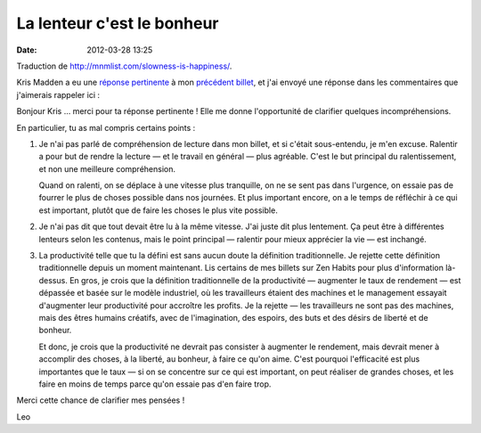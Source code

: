 La lenteur c'est le bonheur
###########################
:date: 2012-03-28 13:25

Traduction de http://mnmlist.com/slowness-is-happiness/.

Kris Madden a eu une `réponse pertinente
<http://krismadden.squarespace.com/news/2009/12/2/leo-babauta-i-love-you-dude-but-your-last-post-sucked.html>`_
à mon `précédent billet <../lecture-lente-et-efficace.html>`_, et j'ai envoyé
une réponse dans les commentaires que j'aimerais rappeler ici :

Bonjour Kris … merci pour ta réponse pertinente ! Elle me donne l'opportunité
de clarifier quelques incompréhensions.

En particulier, tu as mal compris certains points :

#. Je n'ai pas parlé de compréhension de lecture dans mon billet, et si c'était
   sous-entendu, je m'en excuse. Ralentir a pour but de rendre la lecture — et
   le travail en général — plus agréable. C'est le but principal du
   ralentissement, et non une meilleure compréhension.
   
   Quand on ralenti, on se déplace à une vitesse plus tranquille, on ne se sent
   pas dans l'urgence, on essaie pas de fourrer le plus de choses possible dans
   nos journées. Et plus important encore, on a le temps de réfléchir à ce qui
   est important, plutôt que de faire les choses le plus vite possible.
#. Je n'ai pas dit que tout devait être lu à la même vitesse. J'ai juste dit
   plus lentement. Ça peut être à différentes lenteurs selon les contenus, mais
   le point principal — ralentir pour mieux apprécier la vie — est inchangé.
#. La productivité telle que tu la défini est sans aucun doute la définition
   traditionnelle. Je rejette cette définition traditionnelle depuis un moment
   maintenant. Lis certains de mes billets sur Zen Habits pour plus
   d'information là-dessus. En gros, je crois que la définition traditionnelle
   de la productivité — augmenter le taux de rendement — est dépassée et basée
   sur le modèle industriel, où les travailleurs étaient des machines et le
   management essayait d'augmenter leur productivité pour accroître les
   profits. Je la rejette — les travailleurs ne sont pas des machines, mais des
   êtres humains créatifs, avec de l'imagination, des espoirs, des buts et des
   désirs de liberté et de bonheur.
   
   Et donc, je crois que la productivité ne devrait pas consister à augmenter
   le rendement, mais devrait mener à accomplir des choses, à la liberté, au
   bonheur, à faire ce qu'on aime. C'est pourquoi l'efficacité est plus
   importantes que le taux — si on se concentre sur ce qui est important, on
   peut réaliser de grandes choses, et les faire en moins de temps parce qu'on
   essaie pas d'en faire trop.

Merci cette chance de clarifier mes pensées !

Leo
